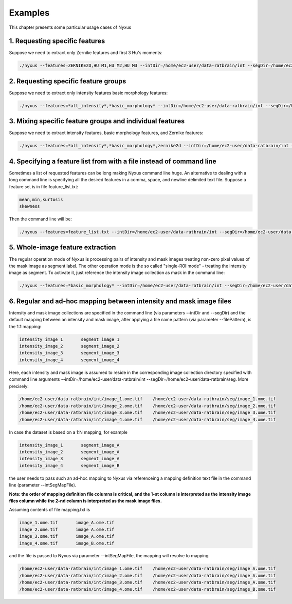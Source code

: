 
Examples
========

This chapter presents some particular usage cases of Nyxus

1. Requesting specific features
-------------------------------

Suppose we need to extract only Zernike features and first 3 Hu's moments:

.. code-block:: bash

   ./nyxus --features=ZERNIKE2D,HU_M1,HU_M2,HU_M3 --intDir=/home/ec2-user/data-ratbrain/int --segDir=/home/ec2-user/data-ratbrain/seg --outDir=/home/ec2-user/work/OUTPUT-ratbrain --filePattern=.* --csvFile=singlecsv

2. Requesting specific feature groups
-------------------------------------

Suppose we need to extract only intensity features basic morphology features: 

.. code-block:: bash

   ./nyxus --features=*all_intensity*,*basic_morphology* --intDir=/home/ec2-user/data-ratbrain/int --segDir=/home/ec2-user/data-ratbrain/seg --outDir=/home/ec2-user/work/OUTPUT-ratbrain --filePattern=.* --csvFile=singlecsv

3. Mixing specific feature groups and individual features
---------------------------------------------------------

Suppose we need to extract intensity features, basic morphology features, and Zernike features: 

.. code-block:: bash

   ./nyxus --features=*all_intensity*,*basic_morphology*,zernike2d --intDir=/home/ec2-user/data-ratbrain/int --segDir=/home/ec2-user/data-ratbrain/seg --outDir=/home/ec2-user/work/OUTPUT-ratbrain --filePattern=.* --csvFile=singlecsv

4. Specifying a feature list from with a file instead of command line
---------------------------------------------------------------------

Sometimes a list of requested features can be long making Nyxus command line huge. An alternative to dealing with a long command line is specifying all the desired features in a comma, space, and newline delimited text file. Suppose a feature set is in file feature_list.txt:

.. code-block:: bash

   mean,min,kurtosis
   skewness

Then the command line will be:

.. code-block:: bash

   ./nyxus --features=feature_list.txt --intDir=/home/ec2-user/data-ratbrain/int --segDir=/home/ec2-user/data-ratbrain/seg --outDir=/home/ec2-user/work/OUTPUT-ratbrain --filePattern=.* --csvFile=singlecsv

5. Whole-image feature extraction
---------------------------------

The regular operation mode of Nyxus is processing pairs of intensity and mask images treating non-zero pixel values of the mask image as segment label. The other operation mode is the so called "single-ROI mode" - treating the intensity image as segment. To activate it, just reference the intensity image collection as mask in the command line:

.. code-block:: bash

   ./nyxus --features=*basic_morphology* --intDir=/home/ec2-user/data-ratbrain/int --segDir=/home/ec2-user/data-ratbrain/int --outDir=/home/ec2-user/work/OUTPUT-ratbrain --filePattern=.* --csvFile=singlecsv

6. Regular and ad-hoc mapping between intensity and mask image files
--------------------------------------------------------------------

Intensity and mask image collections are specified in the command line (via parameters --intDir and --segDir) and the default mapping between an intensity and mask image, after applying a file name pattern (via parameter --filePattern), is the 1:1 mapping:

.. code-block:: bash

   intensity_image_1       segment_image_1
   intensity_image_2       segment_image_2
   intensity_image_3       segment_image_3
   intensity_image_4       segment_image_4

Here, each intensity and mask image is assumed to reside in the corresponding image collection directory specified with command line arguments --intDir=/home/ec2-user/data-ratbrain/int --segDir=/home/ec2-user/data-ratbrain/seg. More precisely:

.. code-block:: bash

   /home/ec2-user/data-ratbrain/int/image_1.ome.tif    /home/ec2-user/data-ratbrain/seg/image_1.ome.tif
   /home/ec2-user/data-ratbrain/int/image_2.ome.tif    /home/ec2-user/data-ratbrain/seg/image_2.ome.tif
   /home/ec2-user/data-ratbrain/int/image_3.ome.tif    /home/ec2-user/data-ratbrain/seg/image_3.ome.tif
   /home/ec2-user/data-ratbrain/int/image_4.ome.tif    /home/ec2-user/data-ratbrain/seg/image_4.ome.tif

In case the dataset is based on a 1:N mapping, for example

.. code-block:: bash
 
   intensity_image_1       segment_image_A
   intensity_image_2       segment_image_A
   intensity_image_3       segment_image_A
   intensity_image_4       segment_image_B

the user needs to pass such an ad-hoc mapping to Nyxus via referenceing a mapping definition text file in the command line (parameter --intSegMapFile). 

**Note: the order of mapping definition file columns is critical, and the 1-st column is interpreted as the intensity image files column while the 2-nd column is interpreted as the mask image files.** 

Assuming contents of file mapping.txt is

.. code-block:: bash

   image_1.ome.tif       image_A.ome.tif
   image_2.ome.tif       image_A.ome.tif
   image_3.ome.tif       image_A.ome.tif
   image_4.ome.tif       image_B.ome.tif

and the file is passed to Nyxus via parameter --intSegMapFile, the mapping will resolve to mapping

.. code-block:: bash

   /home/ec2-user/data-ratbrain/int/image_1.ome.tif    /home/ec2-user/data-ratbrain/seg/image_A.ome.tif
   /home/ec2-user/data-ratbrain/int/image_2.ome.tif    /home/ec2-user/data-ratbrain/seg/image_A.ome.tif
   /home/ec2-user/data-ratbrain/int/image_3.ome.tif    /home/ec2-user/data-ratbrain/seg/image_A.ome.tif
   /home/ec2-user/data-ratbrain/int/image_4.ome.tif    /home/ec2-user/data-ratbrain/seg/image_B.ome.tif
